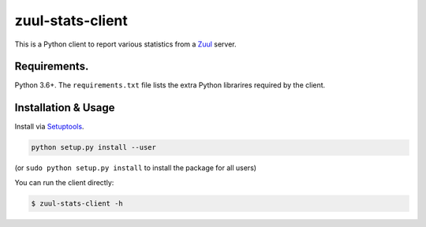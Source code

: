 zuul-stats-client
=================

This is a Python client to report various statistics from a `Zuul`_ server.

Requirements.
-------------

Python 3.6+. The ``requirements.txt`` file lists the extra Python librarires
required by the client.

Installation & Usage
--------------------

Install via `Setuptools`_.

.. code:: sh

   python setup.py install --user

(or ``sudo python setup.py install`` to install the package for all
users)

You can run the client directly:

.. code:: bash

   $ zuul-stats-client -h

.. _Zuul: https://zuul-ci.org/
.. _Setuptools: http://pypi.python.org/pypi/setuptools
